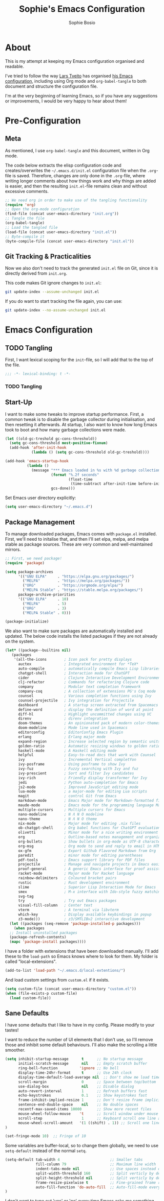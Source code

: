 #+TITLE: Sophie's Emacs Configuration
#+AUTHOR: Sophie Bosio
#+PROPERTY: header-args :tangle yes
#+STARTUP: overview

* About

This is my attempt at keeping my Emacs configuration organised and readable.

I've tried to follow the way [[https://github.com/larstvei/][Lars Tveito]] has organised [[https://github.com/larstvei/dot-emacs/blob/master/init.org][his Emacs configuration]], including using Org mode and =org-babel-tangle= to both document and structure the configuration file.

I'm at the very beginning of learning Emacs, so if you have any suggestions or improvements, I would be very happy to hear about them!


* Pre-Configuration

** Meta
As mentioned, I use =org-babel-tangle= and this document, written in Org mode.

The code below extracts the elisp configuration code and creates/overwrites the =~/.emacs.d/init.el= configuration file when the =.org=-file is saved. Therefore, changes are only done in the =.org=-file, where writing longer comments about how things work and why things are added is easier, and then the resulting =init.el=-file remains clean and without excessive comments.

#+BEGIN_SRC emacs-lisp :tangle no
;; We need org in order to make use of the tangling functionality
(require 'org)
;; Open the org-mode configuration
(find-file (concat user-emacs-directory "init.org"))
;; Tangle the file
(org-babel-tangle)
;; Load the tangled file
(load-file (concat user-emacs-directory "init.el"))
;; Byte-compile it
(byte-compile-file (concat user-emacs-directory "init.el"))
#+END_SRC

** Git Tracking & Practicalities

Now we also don't need to track the generated =init.el= file on Git, since it is directly derived from =init.org=.

This code makes Git ignore changes to =init.el=:

#+BEGIN_SRC sh :tangle no
git update-index --assume-unchanged init.el
#+END_SRC

If you do want to start tracking the file again, you can use:

#+BEGIN_SRC sh :tangle no
git update-index --no-assume-unchanged init.el
#+END_SRC


* Emacs Configuration

** TODO Tangling

First, I want lexical scoping for the =init=-file, so I will add that to the top of the file.

#+BEGIN_SRC emacs-lisp
;;; -*- lexical-binding: t -*- 
#+END_SRC

*** TODO Tangling

** Start-Up

I want to make some tweaks to improve startup performance. First, a common tweak is to disable the garbage collector during initialisation, and then resetting it afterwards. At startup, I also want to know how long Emacs took to boot and how many garbage collections were made.

#+BEGIN_SRC emacs-lisp
(let ((old-gc-treshold gc-cons-threshold))
  (setq gc-cons-threshold most-positive-fixnum)
  (add-hook 'after-init-hook
            (lambda () (setq gc-cons-threshold old-gc-treshold))))

(add-hook 'emacs-startup-hook
          (lambda ()
            (message "*** Emacs loaded in %s with %d garbage collections."
                     (format "%.2f seconds"
                             (float-time
                              (time-subtract after-init-time before-init-time)))
                     gcs-done)))
#+END_SRC

Set Emacs user directory explicitly:

#+BEGIN_SRC emacs-lisp
(setq user-emacs-directory "~/.emacs.d")
#+END_SRC

** Package Management

To manage downloaded packages, Emacs comes with =package.el= installed. First, we'll need to initalise that, and then I'll set elpa, melpa, and melpa stable as package sources. These are very common and well-maintained mirrors.

#+BEGIN_SRC emacs-lisp
;; First, we need package!
(require 'package)

(setq package-archives
      '(("GNU ELPA"     . "https://elpa.gnu.org/packages/")
        ("MELPA"        . "https://melpa.org/packages/"))
        ("ORG"          . "https://orgmode.org/elpa/")
        ("MELPA Stable" . "https://stable.melpa.org/packages/")
      package-archive-priorities
      '(("GNU ELPA"     . 10)
        ("MELPA"        . 5)
        ("ORG"          . 3)
        ("MELPA Stable" . 0)))

(package-initialize)
#+END_SRC

We also want to make sure packages are automatically installed and updated. The below code installs the listed packages if they are not already on the system.

#+BEGIN_SRC emacs-lisp 
  (let* ((package--builtins nil)
	 (packages
	  '(all-the-icons        ; Icon pack for pretty displays
	    auctex               ; Integrated environment for *TeX*
	    auto-compile         ; automatically compile Emacs Lisp libraries
	    chatgpt-shell        ; Interaction mode for ChatGPT
	    cider                ; Clojure Interactive Development Environment
	    clj-refactor         ; Commands for refactoring Clojure code
	    company              ; Modular text completion framework
	    company-coq          ; A collection of extensions PG's Coq mode
	    counsel              ; Various completion functions using Ivy
	    counsel-projectile   ; Ivy integration for Projectile
	    dashboard            ; A startup screen extracted from Spacemacs
	    define-word          ; display the definition of word at point
	    diff-hl              ; Highlight uncommitted changes using VC
	    direnv               ; direnv integration
	    doom-themes          ; An opinionated pack of modern color-themes
	    doom-modeline        ; Mode line used in Spacemacs
	    editorconfig         ; EditorConfig Emacs Plugin
	    erlang               ; Erlang major mode
	    expand-region        ; Increase selected region by semantic units
	    golden-ratio         ; Automatic resizing windows to golden ratio
	    haskell-mode         ; A Haskell editing mode
	    helpful              ; Easy-to-read docs that work with Counsel
	    ivy                  ; Incremental Vertical completYon
	    ivy-posframe         ; Using posframe to show Ivy
	    ivy-fuz              ; Fuzzy searching with Ivy and fuz
	    ivy-prescient        ; Sort and filter Ivy candidates
	    ivy-rich             ; Friendly display transformer for Ivy
	    jedi                 ; Python auto-completion for Emacs
	    js2-mode             ; Improved JavaScript editing mode
	    lua-mode             ; a major-mode for editing Lua scripts
	    magit                ; control Git from Emacs
	    markdown-mode        ; Emacs Major mode for Markdown-formatted files
	    maude-mode           ; Emacs mode for the programming language Maude
	    multiple-cursors     ; Multiple cursors for Emacs
	    nano-modeline        ; N Λ N O modeline
	    nano-theme           ; N Λ N O theme
	    nix-mode             ; Major mode for editing .nix files
	    ob-chatgpt-shell     ; Org babel functions for ChatGPT evaluation
	    olivetti             ; Minor mode for a nice writing environment
	    org                  ; Outline-based notes management and organizer
	    org-bullets          ; Show bullets in org-mode as UTF-8 characters
	    org-msg              ; Org mode to send and reply to email in HTML
	    ox-gfm               ; Export Github Flavored Markdown from Org
	    paredit              ; minor mode for editing parentheses
	    pdf-tools            ; Emacs support library for PDF files
	    projectile           ; Manage and navigate projects in Emacs easily
	    proof-general        ; A generic Emacs interface for proof assistants
	    racket-mode          ; Major mode for Racket language
	    rainbow-delimiters   ; Coloured bracket pairs
	    rustic               ; Rust development environment
	    slime                ; Superior Lisp Interaction Mode for Emacs
	    smex                 ; M-x interface with Ido-style fuzzy matching
	    svg-tag
	    try                  ; Try out Emacs packages
	    visual-fill-column   ; Center text
	    vterm                ; A terminal via libvterm
	    which-key            ; Display available keybindings in popup
	    z3-mode)))           ; z3/SMTLIBv2 interactive development
    (let ((packages (seq-remove 'package-installed-p packages)))
      (when packages
	;; Install uninstalled packages
	(package-refresh-contents)
	(mapc 'package-install packages))))
#+END_SRC

I have a folder with extensions that have been downloaded manually. I'll add these to the =load-path= so Emacs knows where to look for them. My folder is called "local-extensions".

#+BEGIN_SRC emacs-lisp
(add-to-list 'load-path "~/.emacs.d/local-extentions/")
#+END_SRC

And load custom settings from =custom.el= if it exists.

#+BEGIN_SRC emacs-lisp
(setq custom-file (concat user-emacs-directory "custom.el"))
(when (file-exists-p custom-file)
  (load custom-file))
#+END_SRC

** Sane Defaults

I have some defaults that I like to have in my config. Please modify to your tastes!

I want to reduce the number of UI elements that I don't use, so I'll remove those and inhibit some default behaviours. I'll also make the scrolling a little smoother. 

#+BEGIN_SRC emacs-lisp
(setq inhibit-startup-message      t      ;; No startup message
      initial-scratch-message      nil    ;; Empty scratch buffer
      ring-bell-function          'ignore ;; No bell
      display-time-24hr-format     t      ;; Use 24h clock
      display-time-default-load-average nil  ;; Don't show me load time
      scroll-margin                0      ;; Space between top/bottom
      use-dialog-box               nil    ;; Disable dialog
      auto-revert-interval         1      ;; Refresh buffers fast
      echo-keystrokes              0.1    ;; Show keystrokes fast
      frame-inhibit-implied-resize 1      ;; Don't resize frame implicitly
      sentence-end-double-space    nil    ;; No double spaces
      recentf-max-saved-items 10000       ;; Show more recent files
      mouse-wheel-follow-mouse    't      ;; Scroll window under mouse
      scroll-step                  1      ;; Keyboard scroll one line at a time
      mouse-wheel-scroll-amount   '(1 ((shift) . 1)) ;; Scroll one line at a time
)

(set-fringe-mode 10)  ;; Fringe of 10
#+END_SRC

Some variables are buffer-local, so to change them globally, we need to use =setq-default= instead of the normal =setq=.

#+BEGIN_SRC emacs-lisp
(setq-default tab-width 4                       ;; Smaller tabs
              fill-column 79                    ;; Maximum line width
              indent-tabs-mode nil              ;; Use spaces instead of tabs
              split-width-threshold 160         ;; Split verticly by default
              split-height-threshold nil        ;; Split verticly by default
              frame-resize-pixelwise t          ;; Fine-grained frame resize
              auto-fill-function 'do-auto-fill  ;; Auto-fill-mode everywhere
)
#+END_SRC

I don't want to type out 'yes' or 'no' every time Emacs asks me something, so I'll set these to 'y' and 'n'.

#+BEGIN_SRC emacs-lisp
(fset 'yes-or-no-p 'y-or-n-p)
#+END_SRC

To avoid clutter, let's put all the auto-saved files into one and the same directory.

#+BEGIN_SRC emacs-lisp
(defvar emacs-autosave-directory
  (concat user-emacs-directory "autosaves/")
  "This variable dictates where to put auto saves. It is set to a
  directory called autosaves located wherever your .emacs.d/ is
  located.")

;; Sets all files to be backed up and auto saved in a single directory.
(setq backup-directory-alist
      `((".*" . ,emacs-autosave-directory))
      auto-save-file-name-transforms
      `((".*" ,emacs-autosave-directory t)))
#+END_SRC

Set UFT-8 as preferred coding system.

#+BEGIN_SRC emacs-lisp
(set-language-environment "UTF-8")
#+END_SRC

I want a small border around the whole frame, because I think it looks nicer.

#+BEGIN_SRC emacs-lisp
(add-to-list 'default-frame-alist '(internal-border-width . 22))
#+END_SRC

And when I open Emacs, I want it to open maximised and fullscreen by default.

#+BEGIN_SRC emacs-lisp
(set-frame-parameter (selected-frame) 'fullscreen 'maximized)
(add-to-list 'default-frame-alist     '(fullscreen . maximized))
(add-hook 'window-setup-hook          'toggle-frame-fullscreen t)  ;; F11
#+END_SRC

And finally, I want to use =ripgrep= as =grep=.

#+BEGIN_SRC emacs-lisp
(setq grep-command "rg -nS --no-heading "
      grep-use-null-device nil)
#+END_SRC

** Minor Modes

There are some default modes I want to disable.

#+BEGIN_SRC emacs-lisp
(dolist (mode
    '(tool-bar-mode        ;; Remove toolbar
      scroll-bar-mode      ;; Remove scollbars
      menu-bar-mode        ;; Remove menu bar
      blink-cursor-mode))  ;; Solid cursor, not blinking
    (funcall mode 0))
#+END_SRc

And then there are some modes that I do want to activate!

#+BEGIN_SRC emacs-lisp
(dolist (mode
    '(column-number-mode        ;; Show current column number in mode line
      delete-selection-mode     ;; Replace selected text when yanking
      dirtrack-mode             ;; Directory tracking in shell
      display-battery-mode      ;; Display battery percentage in mode line
      display-time-mode         ;; Display time in mode line
      editorconfig-mode         ;; Use the editorconfig plugin
      global-company-mode       ;; Auto-completion everywhere
      global-diff-hl-mode       ;; Highlight uncommitted changes
      global-so-long-mode       ;; Mitigate performance for long lines
      global-visual-line-mode   ;; Break lines instead of truncating them
      counsel-projectile-mode   ;; Manage and navigate projects
      recentf-mode              ;; Recently opened files
      show-paren-mode           ;; Highlight matching parentheses
      which-key-mode))          ;; Available key-bindings in popup
    (funcall mode 1))
(set-fringe-mode 10)            ;; Set fringe width to 10
#+END_SRC

And I do want line numbers, but only in programming modes.

#+BEGIN_SRC emacs-lisp
(add-hook
   'prog-mode-hook 'display-line-numbers-mode) ;; Only line numbers when coding
#+END_SRC

** Font

I want my font to look big enough on my laptop screen, and I also want font ligatures and prettified greek letters

#+BEGIN_SRC emacs-lisp
(defvar efs/default-font-size          102)   ;; Define default font size
(defvar efs/default-variable-font-size 102)   ;; Define default variable-pitch font size

;; Set font face
(set-face-attribute 'default nil :font "JetBrainsMono Nerd Font Mono" :height efs/default-font-size)
(set-face-attribute 'fixed-pitch nil :font "JetBrainsMono Nerd Font Mono" :height efs/default-font-size)
(set-face-attribute 'variable-pitch nil :font "Iosevka Aile" :height efs/default-variable-font-size)

;; Font ligatures
(defvar ligatures-JetBrainsMono
  '("--" "---" "==" "===" "!=" "!==" "=!=" "=:=" "=/=" "<=" ">=" "&&" "&&&" "&=" "++" "+++"
   "***" ";;" "!!" "??" "?:" "?." "?=" "<:" ":<" ":>" ">:" "<>" "<<<" ">>>" "<<" ">>" "||" "-|"
   "_|_" "|-" "||-" "|=" "||=" "##" "###" "####" "#{" "#[" "]#" "#(" "#?" "#_" "#_(" "#:"
   "#!" "#=" "^=" "<$>" "<$" "$>" "<+>" "<+ +>" "<*>" "<* *>" "</" "</>" "/>" "<!--"
   "<#--" "-->" "->" "->>" "<<-" "<-" "<=<" "=<<" "<<=" "<==" "<=>" "<==>" "==>" "=>"
   "=>>" ">=>" ">>=" ">>-" ">-" ">--" "-<" "-<<" ">->" "<-<" "<-|" "<=|" "|=>" "|->" "<-"
   "<~~" "<~" "<~>" "~~" "~~>" "~>" "~-" "-~" "~@" "[||]" "|]" "[|" "|}" "{|" "[<" ">]"
   "|>" "<|" "||>" "<||" "|||>" "|||>" "<|>" "..." ".." ".=" ".-" "..<" ".?" "::" ":::"
   ":=" "::=" ":?" ":?>" "//" "///" "/*" "*/" "/=" "//=" "/==" "@_" "__"))
(use-package ligature
  :load-path "~/.emacs.d/elpa/ligature-20220808.1225/ligature.el"
  :config
  (ligature-set-ligatures 'prog-mode ligatures-JetBrainsMono)
  (global-ligature-mode t))

;; Prettify greek letters
(setq-default prettify-symbols-alist '(("lambda" . ?λ)
                                       ("delta" . ?Δ)
                                       ("gamma" . ?Γ)
                                       ("phi" . ?φ)
                                       ("psi" . ?ψ)))
#+END_SRC

** Themes

I really like the doom-themes, so I'll get those. I also want to be able to cycle through themes easily, so I'll use =cycle-themes.el= to do that with their standard keybinding, =C-c C-t=

#+BEGIN_SRC emacs-lisp
;; Set theme
(load-theme 'doom-nord-light)

;; Cycle through themes
(setq cycle-themes-theme-list
      '(doom-nord-light doom-miramare doom-flatwhite doom-nord doom-opera))

(require 'cycle-themes)
(cycle-themes-mode)

;; Change colour of fringes to match
(add-hook 'cycle-themes-after-cycle-hook
          #'(lambda ()
              (dolist (frame (frame-list))
                (set-face-attribute 'fringe frame 
                   :background (face-background 'default)))))
#+END_SRC

** Mode Line

TODO Change to Nano mode line

I like the Doom mode line, but I want to remove some features I don't use.

#+BEGIN_SRC emacs-lisp
(require 'doom-modeline)
(setq doom-modeline-bar-width 6                        ;; Bar width
      doom-modeline-height 30                          ;; Mode line height
      doom-modeline-buffer-state-icon nil              ;; Hide buffer state
      doom-modeline-buffer-encoding nil                ;; Hide encoding
      doom-modeline-time-icon nil                      ;; Hide time icon
      doom-modeline-time t                             ;; Clock
      doom-modeline-battery t                          ;; Display battery %
      doom-modeline-buffer-file-name-style 'file-name  ;; Display name, not path
)
#+END_SRC

I also prefer for the mode line to be in the header, rather than in the footer, of Emacs. I have a local plugin in my =~/.emacs.d/local-extensions= folder called =mode-line-in-header.el= that I'll use.

#+BEGIN_SRC emacs-lisp
(require 'mode-line-in-header)
(global-mode-line-in-header 1)
#+END_SRC

** Dashboard

Dashboard is the starting page from Spacemacs.

#+BEGIN_SRC emacs-lisp
(require 'dashboard)
(dashboard-setup-startup-hook)
(setq dashboard-banner-logo-title nil
      dashboard-center-content t
      dashboard-set-footer nil
      dashboard-page-separator "\n\n\n"
      dashboard-items '((projects . 15)
                        (recents  . 15)
                        (bookmarks . 5)))
#+END_SRC

** PDF Tools

This displays PDFs in a much more beautiful way.

#+BEGIN_SRC emacs-lisp
(pdf-loader-install)
#+END_SRC

However, it takes a long time to load, so we'll wait to load it until we try to open a PDF. Then it'll take a long time to open the first PDF, but all the others will load quickly, and we don't need to spend any extra start-up time when we don't need to open any PDFs.

#+BEGIN_SRC emacs-lisp
(add-hook 'pdf-view-mode-hook
          (lambda () (setq header-line-format nil)))
#+END_SRC	  

** Ivy

Ivy is a package for "Incremental Vertical completYon", giving you fuzzy completion suggestions in the minibuffer.

#+BEGIN_SRC emacs-lisp
(setq ivy-wrap t                         ;; Scrolling up brings me to last cand.
      ivy-height 25                      ;; Make Ivy taller
      ivy-use-virtual-buffers t          ;; C-x b displays recents and bookmarks
      ivy-on-del-error-function 'ignore  ;; Let me hold in backspace
      ivy-virtual-abbreviate 'abbreviate ;; Disambiguate same file diff dirs
)
(ivy-mode 1)
#+END_SRC

Since it's so widely used, Ivy also integrates nicely with a host of other packages and extensions. Two really nice ones are Counsel, which replaces Emacs commands with Ivy-specific ones, and Swiper, which uses Ivy to display search results.

#+BEGIN_SRC emacs-lisp
(require 'counsel)
(setq enable-recursive-minibuffers t
      search-default-mode #'char-fold-to-regexp)
(global-set-key "C-s" 'swiper)
(global-set-key (kbd "C-c C-r") 'ivy-resume)
(global-set-key (kbd "<f6>") 'ivy-resume)
(global-set-key (kbd "M-x") 'counsel-M-x)
(global-set-key (kbd "C-x C-f") 'counsel-find-file)
(global-set-key (kbd "<f1> f") 'counsel-describe-function)
(global-set-key (kbd "<f1> v") 'counsel-describe-variable)
(global-set-key (kbd "<f1> o") 'counsel-describe-symbol)
(global-set-key (kbd "<f1> l") 'counsel-find-library)
(global-set-key (kbd "<f2> i") 'counsel-info-lookup-symbol)
(global-set-key (kbd "<f2> u") 'counsel-unicode-char)
(global-set-key (kbd "C-c g") 'counsel-git)
(global-set-key (kbd "C-c j") 'counsel-git-grep)
(global-set-key (kbd "C-c k") 'counsel-ag)
(global-set-key (kbd "C-x l") 'counsel-locate)
(global-set-key (kbd "C-S-o") 'counsel-rhythmbox)
(define-key minibuffer-local-map (kbd "C-r") 'counsel-minibuffer-history)
#+END_SRc

I also want to display the minibuffer as a separate child frame with =ivy-posframe=, fuzzy search with =ivy-fuz=, sorting and filtering of candidates with =ivy-prescient=, and =ivy-rich= is a display transformer making Ivy easier on the eyes. 

#+BEGIN_SRC emacs-lisp
;; Posframe, to display minibuffer as a child frame
(require 'ivy-posframe)
(setq ivy-posframe-display-functions-alist '(
        (t . ivy-posframe-display)                 ;; Display the posframe
        (t . ivy-posframe-display-at-frame-center) ;; Display at frame center
    )
    ivy-posframe-width 80                          ;; Narrow box
    ivy-posframe-border-width 0                    ;; No surrounding border
)
(ivy-posframe-mode 1)

;; Fuzzy search
(setq ivy-sort-matches-functions-alist '((t . ivy-fuz-sort-fn)))
(setq ivy-re-builders-alist '((t . ivy-fuz-regex-fuzzy)))
(with-eval-after-load 'ivy
  (require 'ivy-fuz)
  (add-to-list 'ivy-highlight-functions-alist '(ivy-fuz-regex-fuzzy . ivy-fuz-highlight-fn)))

;; Sorting and filtering candidates
(with-eval-after-load 'counsel
    (require' ivy-prescient)
    (setq ivy-prescient-enable-filtering nil)
    (ivy-prescient-mode 1))

;; Display transformer for Ivy
(with-eval-after-load 'ivy
    (ivy-rich-mode 1))
#+END_SRC

** Helpful

Helpful is an improvement on Emacs' built-in *help* buffer. It's more user-friendly and easier to read.

Since I'm using Ivy and Counsel, I already have overwritten some standard Emacs keybindings. Therefore, I'll remap Counsel's functions for describing a function and a variable to the equivalent Helpful functions.

I'll also set some global keybindings that have not already been overwritten.

#+BEGIN_SRC emacs-lisp
(setq counsel-describe-function-function #'helpful-callable  ;; C-h f
      counsel-describe-variable-function #'helpful-variable) ;; C-h v
(global-set-key (kbd "C-h x") #'helpful-command)             ;; C-h x
(global-set-key (kbd "C-h k") #'helpful-key)                 ;; C-h k
(global-set-key (kbd "C-c C-d") #'helpful-at-point)          ;; C-c C-d
(global-set-key (kbd "C-h F") #'helpful-function)            ;; C-h F
#+END_SRC

** Text Auto-Completion

=company-mode= is an auto-completion framework meant to "COMPlete ANYthing". I want pretty aggressive completion suggestions.

#+BEGIN_SRC emacs-lisp
(setq company-idle-delay 0
      company-echo-delay 0
      company-dabbrev-downcase nil
      company-minimum-prefix-length 2
      company-selection-wrap-around t
      company-transformers '(company-sort-by-occurrence
                             company-sort-by-backend-importance))
#+END_SRC

** TODO Spelling

** TODO Magit

** SVG Tags

Actually, a TODO is to change this to Rougier's =svg-lib=, which has more features!

[[https://github.com/rougier][Nicolas Rougier]] has (among many other nice things!) a minor mode for displaying keywords as tags called =svg-tag-mode=. I want the full experience, so I'll ask the extension to beautify the tags for TODOs, DONEs, dates, citations, progress bars, priorities, and Org mode tags. I also want it enabled by default.

#+BEGIN_SRC emacs-lisp
(require 'svg-tag-mode)

(defconst date-re "[0-9]\\{4\\}-[0-9]\\{2\\}-[0-9]\\{2\\}")
(defconst time-re "[0-9]\\{2\\}:[0-9]\\{2\\}")
(defconst day-re "[A-Za-z]\\{3\\}")
(defconst day-time-re (format "\\(%s\\)? ?\\(%s\\)?" day-re time-re))

(defun svg-progress-percent (value)
  (svg-image (svg-lib-concat
              (svg-lib-progress-bar (/ (string-to-number value) 100.0)
                                nil :margin 0 :stroke 2 :radius 3 :padding 2 :width 11)
              (svg-lib-tag (concat value "%")
                           nil :stroke 0 :margin 0)) :ascent 'center))

(defun svg-progress-count (value)
  (let* ((seq (mapcar #'string-to-number (split-string value "/")))
         (count (float (car seq)))
         (total (float (cadr seq))))
  (svg-image (svg-lib-concat
              (svg-lib-progress-bar (/ count total) nil
                                    :margin 0 :stroke 2 :radius 3 :padding 2 :width 11)
              (svg-lib-tag value nil
                           :stroke 0 :margin 0)) :ascent 'center)))

(setq svg-tag-tags
      `(
        ;; Org tags
        (":\\([A-Za-z0-9]+\\)" . ((lambda (tag) (svg-tag-make tag))))
        (":\\([A-Za-z0-9]+[ \-]\\)" . ((lambda (tag) tag)))
        
        ;; Task priority
        ("\\[#[A-Z]\\]" . ( (lambda (tag)
                              (svg-tag-make tag :face 'org-priority 
                                            :beg 2 :end -1 :margin 0))))

        ;; Progress
        ("\\(\\[[0-9]\\{1,3\\}%\\]\\)" . ((lambda (tag)
                                            (svg-progress-percent (substring tag 1 -2)))))
        ("\\(\\[[0-9]+/[0-9]+\\]\\)" . ((lambda (tag)
                                          (svg-progress-count (substring tag 1 -1)))))
        
        ;; TODO / DONE
        ("TODO" . ((lambda (tag) (svg-tag-make "TODO" :face 'org-todo :inverse t :margin 0))))
        ("DONE" . ((lambda (tag) (svg-tag-make "DONE" :face 'org-done :margin 0))))


        ;; Citation of the form [cite:@Knuth:1984] 
        ("\\(\\[cite:@[A-Za-z]+:\\)" . ((lambda (tag)
                                          (svg-tag-make tag
                                                        :inverse t
                                                        :beg 7 :end -1
                                                        :crop-right t))))
        ("\\[cite:@[A-Za-z]+:\\([0-9]+\\]\\)" . ((lambda (tag)
                                                (svg-tag-make tag
                                                              :end -1
                                                              :crop-left t))))

        
        ;; Active date (with or without day name, with or without time)
        (,(format "\\(<%s>\\)" date-re) .
         ((lambda (tag)
            (svg-tag-make tag :beg 1 :end -1 :margin 0))))
        (,(format "\\(<%s \\)%s>" date-re day-time-re) .
         ((lambda (tag)
            (svg-tag-make tag :beg 1 :inverse nil :crop-right t :margin 0))))
        (,(format "<%s \\(%s>\\)" date-re day-time-re) .
         ((lambda (tag)
            (svg-tag-make tag :end -1 :inverse t :crop-left t :margin 0))))

        ;; Inactive date  (with or without day name, with or without time)
         (,(format "\\(\\[%s\\]\\)" date-re) .
          ((lambda (tag)
             (svg-tag-make tag :beg 1 :end -1 :margin 0 :face 'org-date))))
         (,(format "\\(\\[%s \\)%s\\]" date-re day-time-re) .
          ((lambda (tag)
             (svg-tag-make tag :beg 1 :inverse nil :crop-right t :margin 0 :face 'org-date))))
         (,(format "\\[%s \\(%s\\]\\)" date-re day-time-re) .
          ((lambda (tag)
             (svg-tag-make tag :end -1 :inverse t :crop-left t :margin 0 :face 'org-date))))))

(global-svg-tag-mode t)

;; To do:         TODO DONE  
;; Tags:          :TAG1:TAG2:TAG3:
;; Priorities:    [#A] [#B] [#C]
;; Progress:      [1/3]
;;                [42%]
;; Active date:   <2021-12-24>
;;                <2021-12-24 Fri>
;;                <2021-12-24 14:00>
;;                <2021-12-24 Fri 14:00>
;; Inactive date: [2021-12-24]
;;                [2021-12-24 Fri]
;;                [2021-12-24 14:00]
;;                [2021-12-24 Fri 14:00]
;; Citation:      [cite:@Knuth:1984]
#+END_SRC

** Treemacs


* Org & Roam

** TODO Org

Also in here, TODO add [[https://github.com/rougier/org-outer-indent][Rougier's org-outer-indent]] to style numbered headings.
And some bullet-point transformer to prettify headlines with *'s.

Org-bullets will prettify our document headers and lists.

#+begin_src emacs-lisp
(require 'org-bullets)
(add-hook 'org-mode-hook (lambda () (org-bullets-mode 1)))
#+end_src

** TODO Roam



* Major (Language) Modes
